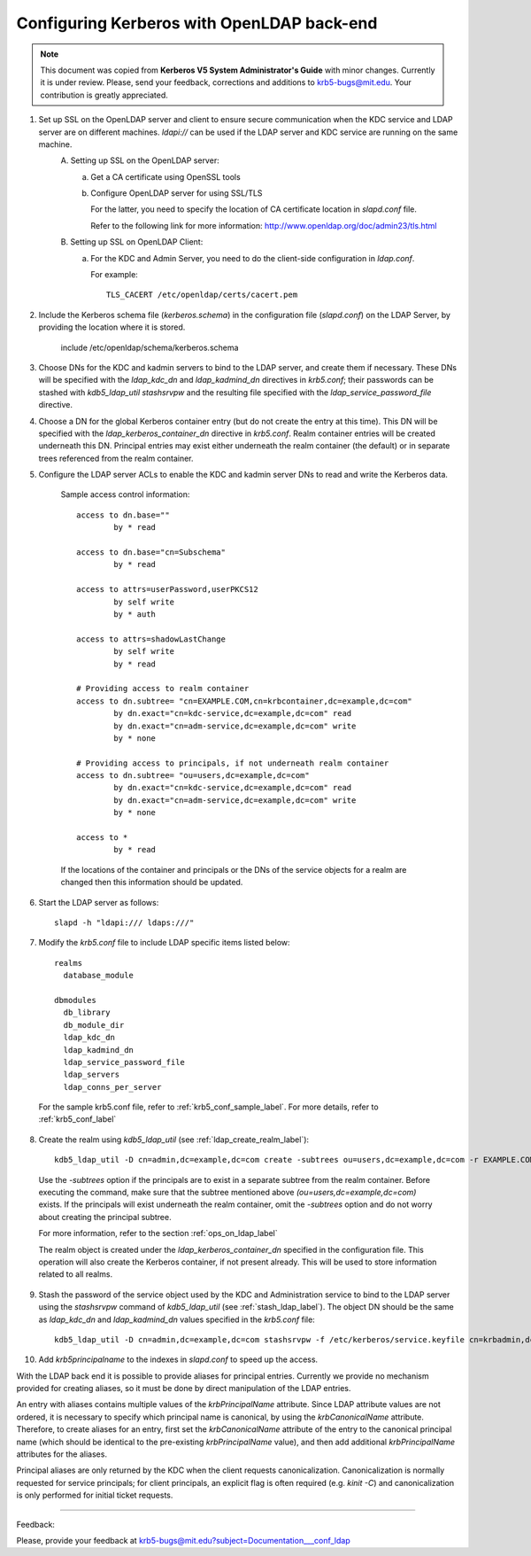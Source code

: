 Configuring Kerberos with OpenLDAP back-end
=================================================

.. note:: This document was copied from **Kerberos V5 System Administrator's Guide** with minor changes. Currently it is under review. Please, send your feedback, corrections and additions to krb5-bugs@mit.edu. Your contribution is greatly appreciated.

.. seealso:: :ref:`ldap_be_ubuntu`

1. Set up SSL on the OpenLDAP server and client to ensure secure communication when the KDC service and LDAP server are on different machines. *ldapi\://* can be used if the LDAP server and KDC service are running on the same machine.
         \A. Setting up SSL on the OpenLDAP server:
               a) Get a CA certificate using OpenSSL tools
               b) Configure OpenLDAP server for using SSL/TLS

                  For the latter, you need to specify the location of CA certificate location in *slapd.conf* file.

                  Refer to the following link for more information: http://www.openldap.org/doc/admin23/tls.html 

         \B. Setting up SSL on OpenLDAP Client:
               a) For the KDC and Admin Server, you need to do the client-side configuration in *ldap.conf*.

                  For example::

                                      TLS_CACERT /etc/openldap/certs/cacert.pem
                                      

2. Include the Kerberos schema file (*kerberos.schema*) in the configuration file (*slapd.conf*) on the LDAP Server, by providing the location where it is stored.

                include /etc/openldap/schema/kerberos.schema
                

3. Choose DNs for the KDC and kadmin servers to bind to the LDAP server, and create them if necessary. These DNs will be specified with the *ldap_kdc_dn* and *ldap_kadmind_dn* directives in *krb5.conf*; their passwords can be stashed with *kdb5_ldap_util stashsrvpw* and the resulting file specified with the *ldap_service_password_file* directive.

4. Choose a DN for the global Kerberos container entry (but do not create the entry at this time). This DN will be specified with the *ldap_kerberos_container_dn* directive in *krb5.conf*. Realm container entries will be created underneath this DN. Principal entries may exist either underneath the realm container (the default) or in separate trees referenced from the realm container.

5. Configure the LDAP server ACLs to enable the KDC and kadmin server DNs to read and write the Kerberos data.

      Sample access control information::

                access to dn.base=""
                        by * read
                
                access to dn.base="cn=Subschema"
                        by * read
                
                access to attrs=userPassword,userPKCS12
                        by self write
                        by * auth
                
                access to attrs=shadowLastChange
                        by self write
                        by * read
                
                # Providing access to realm container
                access to dn.subtree= "cn=EXAMPLE.COM,cn=krbcontainer,dc=example,dc=com"
                        by dn.exact="cn=kdc-service,dc=example,dc=com" read
                        by dn.exact="cn=adm-service,dc=example,dc=com" write
                        by * none
                
                # Providing access to principals, if not underneath realm container
                access to dn.subtree= "ou=users,dc=example,dc=com"
                        by dn.exact="cn=kdc-service,dc=example,dc=com" read
                        by dn.exact="cn=adm-service,dc=example,dc=com" write
                        by * none
                
                access to *
                        by * read
                

      If the locations of the container and principals or the DNs of the service objects for a realm are changed then this information should be updated.

6. Start the LDAP server as follows::

                slapd -h "ldapi:/// ldaps:///"
                

7. Modify the *krb5.conf* file to include LDAP specific items listed below::

                realms
                  database_module
                
                dbmodules
                  db_library
                  db_module_dir
                  ldap_kdc_dn
                  ldap_kadmind_dn
                  ldap_service_password_file
                  ldap_servers
                  ldap_conns_per_server
                


  For the sample krb5.conf file, refer to  :ref:`krb5_conf_sample_label`.  For more details, refer to :ref:`krb5_conf_label`

8. Create the realm using *kdb5_ldap_util* (see :ref:`ldap_create_realm_label`)::

                kdb5_ldap_util -D cn=admin,dc=example,dc=com create -subtrees ou=users,dc=example,dc=com -r EXAMPLE.COM -s
                


  Use the *-subtrees* option if the principals are to exist in a separate subtree from the realm container. Before executing the command, make sure that the subtree mentioned above *(ou=users,dc=example,dc=com)* exists. If the principals will exist underneath the realm container, omit the *-subtrees* option and do not worry about creating the principal subtree.

  For more information, refer to the section :ref:`ops_on_ldap_label`

  The realm object is created under the *ldap_kerberos_container_dn* specified in the configuration file. This operation will also create the Kerberos container, if not present already. This will be used to store information related to all realms.

9. Stash the password of the service object used by the KDC and Administration service to bind to the LDAP server using the *stashsrvpw* command of *kdb5_ldap_util* (see :ref:`stash_ldap_label`). The object DN should be the same as *ldap_kdc_dn* and *ldap_kadmind_dn* values specified in the *krb5.conf* file::

                kdb5_ldap_util -D cn=admin,dc=example,dc=com stashsrvpw -f /etc/kerberos/service.keyfile cn=krbadmin,dc=example,dc=com
                

10. Add *krb5principalname* to the indexes in *slapd.conf* to speed up the access. 

With the LDAP back end it is possible to provide aliases for principal entries. Currently we provide no mechanism provided for creating aliases, so it must be done by direct manipulation of the LDAP entries.

An entry with aliases contains multiple values of the *krbPrincipalName* attribute. Since LDAP attribute values are not ordered, it is necessary to specify which principal name is canonical, by using the *krbCanonicalName* attribute. Therefore, to create aliases for an entry, first set the *krbCanonicalName* attribute of the entry to the canonical principal name (which should be identical to the pre-existing *krbPrincipalName* value), and then add additional *krbPrincipalName* attributes for the aliases.

Principal aliases are only returned by the KDC when the client requests canonicalization. Canonicalization is normally requested for service principals; for client principals, an explicit flag is often required (e.g. *kinit -C*) and canonicalization is only performed for initial ticket requests. 

----------------------------------

Feedback:

Please, provide your feedback at krb5-bugs@mit.edu?subject=Documentation___conf_ldap
